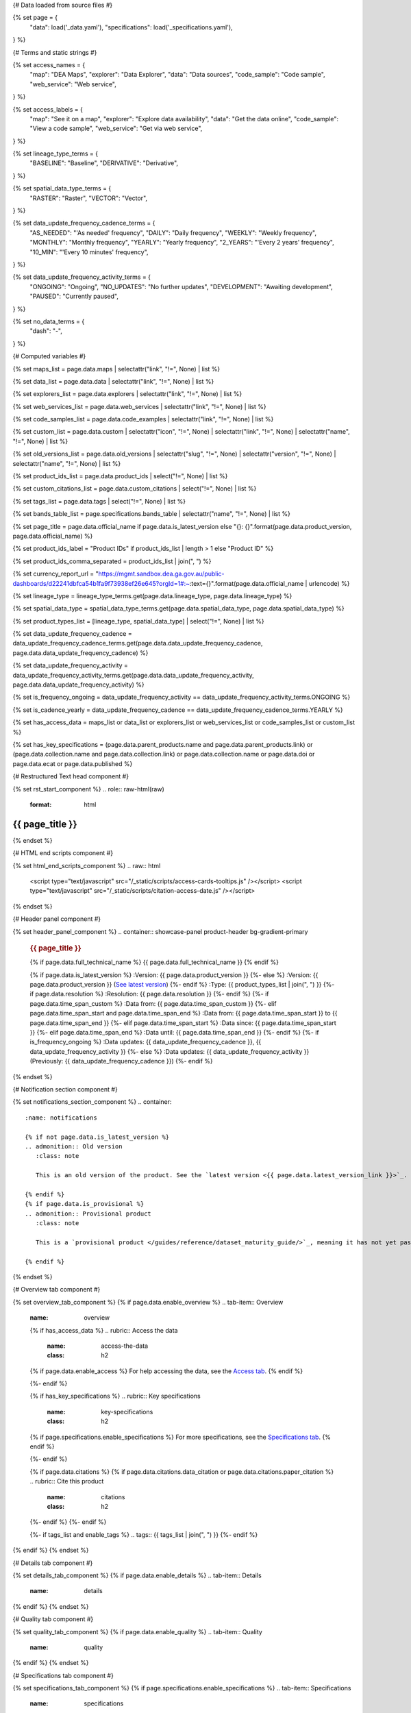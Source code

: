 {# Data loaded from source files #}

{% set page = {
   "data": load('_data.yaml'),
   "specifications": load('_specifications.yaml'),
} %}

{# Terms and static strings #}

{% set access_names = {
   "map": "DEA Maps",
   "explorer": "Data Explorer",
   "data": "Data sources",
   "code_sample": "Code sample",
   "web_service": "Web service",
} %}

{% set access_labels = {
   "map": "See it on a map",
   "explorer": "Explore data availability",
   "data": "Get the data online",
   "code_sample": "View a code sample",
   "web_service": "Get via web service",
} %}

{% set lineage_type_terms = {
   "BASELINE": "Baseline",
   "DERIVATIVE": "Derivative",
} %}

{% set spatial_data_type_terms = {
   "RASTER": "Raster",
   "VECTOR": "Vector",
} %}

{% set data_update_frequency_cadence_terms = {
   "AS_NEEDED": "'As needed' frequency",
   "DAILY": "Daily frequency",
   "WEEKLY": "Weekly frequency",
   "MONTHLY": "Monthly frequency",
   "YEARLY": "Yearly frequency",
   "2_YEARS": "'Every 2 years' frequency",
   "10_MIN": "'Every 10 minutes' frequency",
} %}

{% set data_update_frequency_activity_terms = {
   "ONGOING": "Ongoing",
   "NO_UPDATES": "No further updates",
   "DEVELOPMENT": "Awaiting development",
   "PAUSED": "Currently paused",
} %}

{% set no_data_terms = {
   "dash": "\-",
} %}

{# Computed variables #}

{% set maps_list = page.data.maps | selectattr("link",  "!=", None) | list %}

{% set data_list = page.data.data | selectattr("link",  "!=", None) | list %}

{% set explorers_list = page.data.explorers | selectattr("link",  "!=", None) | list %}

{% set web_services_list = page.data.web_services | selectattr("link",  "!=", None) | list %}

{% set code_samples_list = page.data.code_examples | selectattr("link",  "!=", None) | list %}

{% set custom_list = page.data.custom | selectattr("icon",  "!=", None) | selectattr("link",  "!=", None) | selectattr("name",  "!=", None) | list %}

{% set old_versions_list = page.data.old_versions | selectattr("slug",  "!=", None) | selectattr("version",  "!=", None) | selectattr("name",  "!=", None) | list %}

{% set product_ids_list = page.data.product_ids | select("!=", None) | list %}

{% set custom_citations_list = page.data.custom_citations | select("!=", None) | list %}

{% set tags_list = page.data.tags | select("!=", None) | list %}

{% set bands_table_list = page.specifications.bands_table | selectattr("name",  "!=", None) | list %}

{% set page_title = page.data.official_name if page.data.is_latest_version else "{}: {}".format(page.data.product_version, page.data.official_name) %}

{% set product_ids_label = "Product IDs" if product_ids_list | length > 1 else "Product ID" %}

{% set product_ids_comma_separated = product_ids_list | join(", ") %}

{% set currency_report_url = "https://mgmt.sandbox.dea.ga.gov.au/public-dashboards/d22241dbfca54b1fa9f73938ef26e645?orgId=1#:~:text={}".format(page.data.official_name | urlencode) %}

{% set lineage_type = lineage_type_terms.get(page.data.lineage_type, page.data.lineage_type) %}

{% set spatial_data_type = spatial_data_type_terms.get(page.data.spatial_data_type, page.data.spatial_data_type) %}

{% set product_types_list = [lineage_type, spatial_data_type] | select("!=", None) | list %}

{% set data_update_frequency_cadence = data_update_frequency_cadence_terms.get(page.data.data_update_frequency_cadence, page.data.data_update_frequency_cadence) %}

{% set data_update_frequency_activity = data_update_frequency_activity_terms.get(page.data.data_update_frequency_activity, page.data.data_update_frequency_activity) %}

{% set is_frequency_ongoing = data_update_frequency_activity == data_update_frequency_activity_terms.ONGOING %}

{% set is_cadence_yearly = data_update_frequency_cadence == data_update_frequency_cadence_terms.YEARLY %}

{% set has_access_data = maps_list or data_list or explorers_list or web_services_list or code_samples_list or custom_list %}

{% set has_key_specifications = (page.data.parent_products.name and page.data.parent_products.link) or (page.data.collection.name and page.data.collection.link) or page.data.collection.name or page.data.doi or page.data.ecat or page.data.published %}

{# Restructured Text head component #}

{% set rst_start_component %}
.. role:: raw-html(raw)
   :format: html

.. rst-class:: product-page

======================================================================================================================================================
{{ page_title }}
======================================================================================================================================================
{% endset %}

{# HTML end scripts component #}

{% set html_end_scripts_component %}
.. raw:: html

   <script type="text/javascript" src="/_static/scripts/access-cards-tooltips.js" /></script>
   <script type="text/javascript" src="/_static/scripts/citation-access-date.js" /></script>
{% endset %}

{# Header panel component #}

{% set header_panel_component %}
.. container:: showcase-panel product-header bg-gradient-primary

   .. container::

      .. rubric:: {{ page_title }}

      {% if page.data.full_technical_name %}
      {{ page.data.full_technical_name }}
      {% endif %}

      {% if page.data.is_latest_version %}
      :Version: {{ page.data.product_version }}
      {%- else %}
      :Version: {{ page.data.product_version }} (`See latest version <{{ page.data.latest_version_link }}>`_)
      {%- endif %}
      :Type: {{ product_types_list | join(", ") }}
      {%- if page.data.resolution %}
      :Resolution: {{ page.data.resolution }}
      {%- endif %}
      {%- if page.data.time_span_custom %}
      :Data from: {{ page.data.time_span_custom }}
      {%- elif page.data.time_span_start and page.data.time_span_end %}
      :Data from: {{ page.data.time_span_start }} to {{ page.data.time_span_end }}
      {%- elif page.data.time_span_start  %}
      :Data since: {{ page.data.time_span_start }}
      {%- elif page.data.time_span_end  %}
      :Data until: {{ page.data.time_span_end }}
      {%- endif %}
      {%- if is_frequency_ongoing %}
      :Data updates: {{ data_update_frequency_cadence }}, {{ data_update_frequency_activity }}
      {%- else %}
      :Data updates: {{ data_update_frequency_activity }} (Previously: {{ data_update_frequency_cadence }})
      {%- endif %}

   .. container::

      .. image:: {{ page.data.header_image or "/_files/default/dea-earth-thumbnail.jpg" }}
         :class: no-gallery
{% endset %}

{# Notification section component #}

{% set notifications_section_component %}
.. container::
   :name: notifications

   {% if not page.data.is_latest_version %}
   .. admonition:: Old version
      :class: note
   
      This is an old version of the product. See the `latest version <{{ page.data.latest_version_link }}>`_.

   {% endif %}
   {% if page.data.is_provisional %}
   .. admonition:: Provisional product
      :class: note

      This is a `provisional product </guides/reference/dataset_maturity_guide/>`_, meaning it has not yet passed quality control and/or been finalised for release.

   {% endif %}
{% endset %}

{# Overview tab component #}

{% set overview_tab_component %}
{% if page.data.enable_overview %}
.. tab-item:: Overview
   :name: overview

   .. raw:: html

      <div class="product-tab-table-of-contents"></div>

   .. include:: _overview_1.md
      :parser: myst_parser.sphinx_

   {% if has_access_data %}
   .. rubric:: Access the data
      :name: access-the-data
      :class: h2

   {% if page.data.enable_access %}
   For help accessing the data, see the `Access tab <./?tab=access>`_.
   {% endif %}

   .. container:: card-list icons
      :name: access-the-data-cards

      .. grid:: 2 2 3 5
         :gutter: 3

         {% for item in maps_list %}
         .. grid-item-card:: :fas:`map-location-dot`
            :link: {{ item.link }}
            :link-alt: {{ access_labels.map }}

            {{ item.name or access_names.map }}
         {% endfor %}

         {% for item in explorers_list %}
         .. grid-item-card:: :fas:`magnifying-glass`
            :link: {{ item.link }}
            :link-alt: {{ access_labels.explorer }}

            {{ item.name or access_names.explorer }}
         {% endfor %}

         {% for item in data_list %}
         .. grid-item-card:: :fas:`database`
            :link: {{ item.link }}
            :link-alt: {{ access_labels.data }}

            {{ item.name or access_names.data }}
         {% endfor %}

         {% for item in code_samples_list %}
         .. grid-item-card:: :fas:`laptop-code`
            :link: {{ item.link }}
            :link-alt: {{ access_labels.code_sample }}

            {{ item.name or access_names.code_sample }}
         {% endfor %}

         {% for item in web_services_list %}
         .. grid-item-card:: :fas:`globe`
            :link: {{ item.link }}
            :link-alt: {{ access_labels.web_service }}

            {{ item.name or access_names.web_service }}
         {% endfor %}

         {% for item in custom_list %}
         .. grid-item-card:: :fas:`{{ item.icon }}`
            :link: {{ item.link }}
            :link-alt: {{ item.label or "" }}
            :class-card: {{ item.class }}

            {{ item.name }}
         {% endfor %}
   {%- endif %}

   {% if has_key_specifications %}
   .. rubric:: Key specifications
      :name: key-specifications
      :class: h2

   {% if page.specifications.enable_specifications %}
   For more specifications, see the `Specifications tab <./?tab=specifications>`_.
   {% endif %}

   .. list-table::
      :name: key-specifications-table

      {% if page.data.is_currency_reported and is_cadence_yearly %}
      * - **Currency**
        - See `currency and latest and next update dates <{{ currency_report_url }}>`_.
      {% elif page.data.is_currency_reported %}
      * - **Currency**
        - See `currency and latest update date <{{ currency_report_url }}>`_.
      {%- endif %}
      {%- if product_ids_list %}
      * - **{{ product_ids_label }}**
        - {{ product_ids_comma_separated }}
      {%- endif %}
      {%- if page.data.doi %}
      * - **DOI**
        - `{{ page.data.doi }} <https://doi.org/{{ page.data.doi }}>`_
      {%- elif page.data.ecat %}
      * - **Persistent ID**
        - `{{ page.data.ecat }} <https://ecat.ga.gov.au/geonetwork/srv/eng/catalog.search#/metadata/{{ page.data.ecat }}>`_
      {%- endif %}
      {%- if page.data.published %}
      * - **Last updated**
        - {{ page.data.published }}
      {%- endif %}
      {%- if page.data.parent_products %}
      {%- if page.data.parent_products.name and page.data.parent_products.link %}
      * - **Parent product(s)**
        - `{{ page.data.parent_products.name }} <{{ page.data.parent_products.link }}>`_
      {%- endif %}
      {%- endif %}
      {%- if page.data.collection %}
      {%- if page.data.collection.name and page.data.collection.link %}
      * - **Collection**
        - `{{ page.data.collection.name }} <{{ page.data.collection.link }}>`_
      {%- elif page.data.collection.name %}
      * - **Collection**
        - {{ page.data.collection.name }}
      {%- endif %}
      {%- endif %}
      {%- if page.data.licence %}
      {%- if page.data.licence.name and page.data.licence.link %}
      * - **Licence**
        - `{{ page.data.licence.name }} <{{ page.data.licence.link }}>`_
      {%- endif %}
      {%- endif %}
   {%- endif %}

   {% if page.data.citations %}
   {% if page.data.citations.data_citation or page.data.citations.paper_citation %}
   .. rubric:: Cite this product
      :name: citations
      :class: h2

   .. list-table::
      :name: citation-table

      {% if page.data.citations.data_citation %}
      * - **Data citation**
        - .. code-block:: text
             :class: citation-table-citation citation-access-date

             {{ page.data.citations.data_citation }}
      {%- endif %}
      {% if page.data.citations.paper_citation %}
      * - **Paper citation**
        - .. code-block:: text
             :class: citation-table-citation

             {{ page.data.citations.paper_citation }}
      {%- endif %}
      {% for citation in custom_list_citations %}
      * - **{{ citation.name }}**
        - .. code-block:: text
             :class: citation-table-citation

             {{ citation.citation }}
      {% endfor %}
   {%- endif %}
   {%- endif %}

   {%- if tags_list and enable_tags %}
   .. tags:: {{ tags_list | join(", ") }}
   {%- endif %}

   .. include:: _overview_2.md
      :parser: myst_parser.sphinx_
{% endif %}
{% endset %}

{# Details tab component #}

{% set details_tab_component %}
{% if page.data.enable_details %}
.. tab-item:: Details
   :name: details

   .. raw:: html

      <div class="product-tab-table-of-contents"></div>

   .. include:: _details.md
      :parser: myst_parser.sphinx_
{% endif %}
{% endset %}

{# Quality tab component #}

{% set quality_tab_component %}
{% if page.data.enable_quality %}
.. tab-item:: Quality
   :name: quality

   .. raw:: html

      <div class="product-tab-table-of-contents"></div>

   .. include:: _quality.md
      :parser: myst_parser.sphinx_
{% endif %}
{% endset %}

{# Specifications tab component #}

{% set specifications_tab_component %}
{% if page.specifications.enable_specifications %}
.. tab-item:: Specifications
   :name: specifications

   .. raw:: html

      <div class="product-tab-table-of-contents"></div>

   .. rubric:: Specifications
      :name: specifications-tables
      :class: h2

   .. dropdown:: Attributes

      .. list-table::
         :name: attributes-table

         {% if page.data.is_latest_version and old_versions_list | length > 0 and page.data.enable_history %} {# If at least one old version exists. #}
         * - **Version**
           - {{ page.data.product_version }}
           - The version number of the product. See the `version history <./?tab=history>`_.
         {%- elif page.data.is_latest_version %}
         * - **Version**
           - {{ page.data.product_version }}
           - The version number of the product.
         {%- else %}
         * - **Version**
           - {{ page.data.product_version }}
           - This is an old version of the product. See the `latest version <{{ page.data.latest_version_link }}>`_.
         {%- endif %}
         {% if lineage_type == lineage_type_terms.DERIVATIVE %}
         * - **Lineage type**
           - {{ lineage_type }}
           - Derivative products are derived from other products.
         {%- elif lineage_type == lineage_type_terms.BASELINE %}
         * - **Lineage type**
           - {{ lineage_type }}
           - Baseline products are produced directly from satellite data.
         {%- else %}
         * - **Lineage type**
           - {{ lineage_type }}
           -
         {%- endif %}
         {% if spatial_data_type == spatial_data_type_terms.RASTER %}
         * - **Spatial type**
           - {{ spatial_data_type }}
           - Raster data consists of a grid of pixels.
         {%- elif spatial_data_type == spatial_data_type_terms.VECTOR %}
         * - **Spatial type**
           - {{ spatial_data_type }}
           - Vector data consists of mathematical polygons.
         {%- else %}
         * - **Spatial type**
           - {{ spatial_data_type }}
           -
         {%- endif %}
         {%- if page.data.resolution %}
         * - **Resolution**
           - {{ page.data.resolution }}
           - The size of the small area that the data can represent.
         {%- endif %}
         {%- if page.data.time_span_custom %}
         * - **Temporal extent**
           - {{ page.data.time_span_custom }}
           - The time span for which data is available.
         {%- elif page.data.time_span_start and page.data.time_span_end %}
         * - **Temporal extent**
           - {{ page.data.time_span_start }} to {{ page.data.time_span_end }}
           - The time span for which data is available.
         {%- elif page.data.time_span_start  %}
         * - **Temporal extent**
           - Since {{ page.data.time_span_start }}
           - The time span for which data is available.
         {%- elif page.data.time_span_end  %}
         * - **Temporal extent**
           - Until {{ page.data.time_span_end }}
           - The time span for which data is available.
         {%- endif %}
         {%- if is_frequency_ongoing %}
         * - **Update cadence**
           - {{ data_update_frequency_cadence }}
           - The frequency of data updates.
         {%- else %}
         * - **Update cadence**
           - Previously: {{ data_update_frequency_cadence }}
           - When data updates were active, this was their frequency.
         {%- endif %}
         * - **Update activity**
           - {{ data_update_frequency_activity }}
           - The activity status of data updates.
         {%- if page.data.is_currency_reported and is_cadence_yearly %}
         * - **Currency**
           - `Currency Report <{{ currency_report_url }}>`_
           - See the report.
         * - **Latest and next update dates**
           - `Currency Report <{{ currency_report_url }}>`_
           - See the report.
         {% elif page.data.is_currency_reported %}
         * - **Currency**
           - `Currency Report <{{ currency_report_url }}>`_
           - See the report.
         * - **Latest update date**
           - `Currency Report <{{ currency_report_url }}>`_
           - See the report.
         {%- endif %}

   .. dropdown:: Classification

      .. list-table::
         :name: classification-table

         * - **Official name**
           - {{ page.data.official_name }}
           -
         {%- if page.data.full_technical_name %}
         * - **Technical name**
           - {{ page.data.full_technical_name }}
           -
         {%- endif %}
         {%- if product_ids_list %}
         * - **{{ product_ids_label }}**
           - {{ product_ids_comma_separated }}
           -
         {%- endif %}
         {%- if page.data.doi %}
         * - **DOI**
           - `{{ page.data.doi }} <https://doi.org/{{ page.data.doi }}>`_
           -
         {%- elif page.data.ecat %}
         * - **Persistent ID**
           - `{{ page.data.ecat }} <https://ecat.ga.gov.au/geonetwork/srv/eng/catalog.search#/metadata/{{ page.data.ecat }}>`_
           -
         {%- endif %}
         {%- if page.data.parent_products %}
         {%- if page.data.parent_products.name and page.data.parent_products.link %}
         * - **Parent product(s)**
           - `{{ page.data.parent_products.name }} <{{ page.data.parent_products.link }}>`_
           -
         {%- endif %}
         {%- endif %}
         {%- if page.data.collection %}
         {%- if page.data.collection.name and page.data.collection.link %}
         * - **Collection**
           - `{{ page.data.collection.name }} <{{ page.data.collection.link }}>`_
           -
         {%- elif page.data.collection.name %}
         * - **Collection**
           - {{ page.data.collection.name }}
           -
         {%- endif %}
         {%- endif %}
         {%- if page.data.licence %}
         {%- if page.data.licence.name and page.data.licence.link and page.data.enable_credits %}
         * - **Licence**
           - `{{ page.data.licence.name }} <{{ page.data.licence.link }}>`_
           - See the `Credits tab <./?tab=credits>`_.
         {%- elif page.data.licence.name and page.data.licence.link %}
         * - **Licence**
           - `{{ page.data.licence.name }} <{{ page.data.licence.link }}>`_
           -
         {%- endif %}
         {%- endif %}

   {% if bands_table_list %}
   .. rubric:: Bands
      :name: bands
      :class: h2

   Bands are distinct layers of data within a product that can be loaded using the Open Data Cube (on the `DEA Sandbox <dea_sandbox_>`_ or `NCI <nci_>`_) or DEA's `STAC API <stac_api_>`_.

   .. _dea_sandbox: https://knowledge.dea.ga.gov.au/guides/setup/Sandbox/sandbox/
   .. _nci: https://knowledge.dea.ga.gov.au/guides/setup/NCI/basics/
   .. _stac_api: https://knowledge.dea.ga.gov.au/guides/setup/gis/stac/

   .. list-table::
      :header-rows: 1

      * - 
        - Aliases
        - Resolution
        - CRS
        - Nodata
        - Units
        - Type
        - Description
      {% for band in bands_table_list %}
      * - **{{ band.name }}**
        - {{ band.aliases|join(', ') if band.aliases else no_data_terms.dash }}
        - {{ band.resolution or no_data_terms.dash }}
        - {{ band.crs or no_data_terms.dash }}
        - {{ band.nodata }}
        - {{ band.units or no_data_terms.dash }}
        - {{ band.type or no_data_terms.dash }}
        - {{ band.description or no_data_terms.dash }}
      {% endfor %}

   {{ page.specifications.bands_footnote if page.specifications.bands_footnote }}
   {% endif %}
{% endif %}
{% endset %}

{# Access tab component #}

{% set access_tab_component %}
{% if page.data.enable_access %}
.. tab-item:: Access
   :name: access

   .. raw:: html

      <div class="product-tab-table-of-contents"></div>

   .. rubric:: Access the data
      :name: access-the-data-2
      :class: h2

   {% if has_access_data %}
   .. list-table::
      :name: access-table

      {% if maps_list %}
      * - **{{ access_labels.map }}**
        - {% for item in maps_list %}
          * `{{ item.name or access_names.map }} <{{ item.link }}>`_
          {% endfor %}
        - Learn how to `use DEA Maps </guides/setup/dea_maps/>`_.
      {% endif %}

      {% if explorers_list %}
      * - **{{ access_labels.explorer }}**
        - {% for item in explorers_list %}
          * `{{ item.name or access_names.explorer }} <{{ item.link }}>`_
          {% endfor %}
        - Learn how to `use the DEA Explorer </setup/explorer_guide/>`_.
      {% endif %}

      {% if data_list %}
      * - **{{ access_labels.data }}**
        - {% for item in data_list %}
          * `{{ item.name or access_names.data }} <{{ item.link }}>`_
          {% endfor %}
        - Learn how to `access the data via AWS </guides/about/faq/#download-dea-data>`_.
      {% endif %}

      {% if code_samples_list %}
      * - **{{ access_labels.code_sample }}**
        - {% for item in code_samples_list %}
          * `{{ item.name or access_names.code_sample }} <{{ item.link }}>`_
          {% endfor %}
        - Learn how to `use the DEA Sandbox </guides/setup/Sandbox/sandbox/>`_.
      {% endif %}

      {% if web_services_list %}
      * - **{{ access_labels.web_service }}**
        - {% for item in web_services_list %}
          * `{{ item.name or access_names.web_service }} <{{ item.link }}>`_
          {% endfor %}
        - Learn how to `use DEA's web services </guides/setup/gis/README/>`_.
      {% endif %}

      {% for item in custom_list %}
      * - **{{ item.label or "" }}**
        - * `{{ item.name }} <{{ item.link }}>`_
        - {{ item.description or "" }}
      {% endfor %}
   {% else %}
   There are no data source links available at the present time.
   {% endif %}

   .. include:: _access.md
      :parser: myst_parser.sphinx_
{% endif %}
{% endset %}

{# History tab component #}

{% set history_tab_component %}
{% if page.data.enable_history %}
.. tab-item:: History
   :name: history

   .. raw:: html

      <div class="product-tab-table-of-contents"></div>

   {% if not page.data.is_latest_version %}
   .. rubric:: Version history
      :name: version-history
      :class: h2

   You can find the version history in the `latest version of the product <{{ page.data.latest_version_link }}?tab=history>`_.
   {% else %}
   .. rubric:: Version history
      :name: version-history
      :class: h2

   {% if old_versions_list | length > 0 %}

   View previous releases of this product. Versions are numbered using the `Semantic Versioning <semver_>`_ scheme (MAJOR.MINOR.PATCH).

   .. _semver: https://semver.org/

   .. list-table::

      * - {{ page.data.product_version }}: Current version
      {% for item in old_versions_list %}
      * - `{{ item.version }}: {{ item.title }} </data/version-history/{{ item.slug }}/>`_
      {% endfor %}
   {% else %}
   No previous versions are available.
   {% endif %}

   .. include:: _history.md
      :parser: myst_parser.sphinx_
   {% endif %}
{% endif %}
{% endset %}

{# Constructing the template #}

{{ rst_start_component }}

{{ header_panel_component }}

{{ notifications_section_component }}

.. tab-set::

   {{ overview_tab_component | indent(3, True) }}

   {{ details_tab_component | indent(3, True) }}

   {{ quality_tab_component | indent(3, True) }}

   {{ specifications_tab_component | indent(3, True) }}

   {{ access_tab_component | indent(3, True) }}

   {{ history_tab_component | indent(3, True) }}

   {# FAQs tab #}

   {% if page.data.enable_faqs %}
   .. tab-item:: FAQs
      :name: faqs

      .. raw:: html

         <div class="product-tab-table-of-contents"></div>

      .. include:: _faqs.md
         :parser: myst_parser.sphinx_
   {% endif %}

   {# Credits tab #}

   {% if page.data.enable_credits %}
   .. tab-item:: Credits
      :name: credits

      .. raw:: html

         <div class="product-tab-table-of-contents"></div>

      .. include:: _credits.md
         :parser: myst_parser.sphinx_
   {% endif %}

{{ html_end_scripts_component }}
